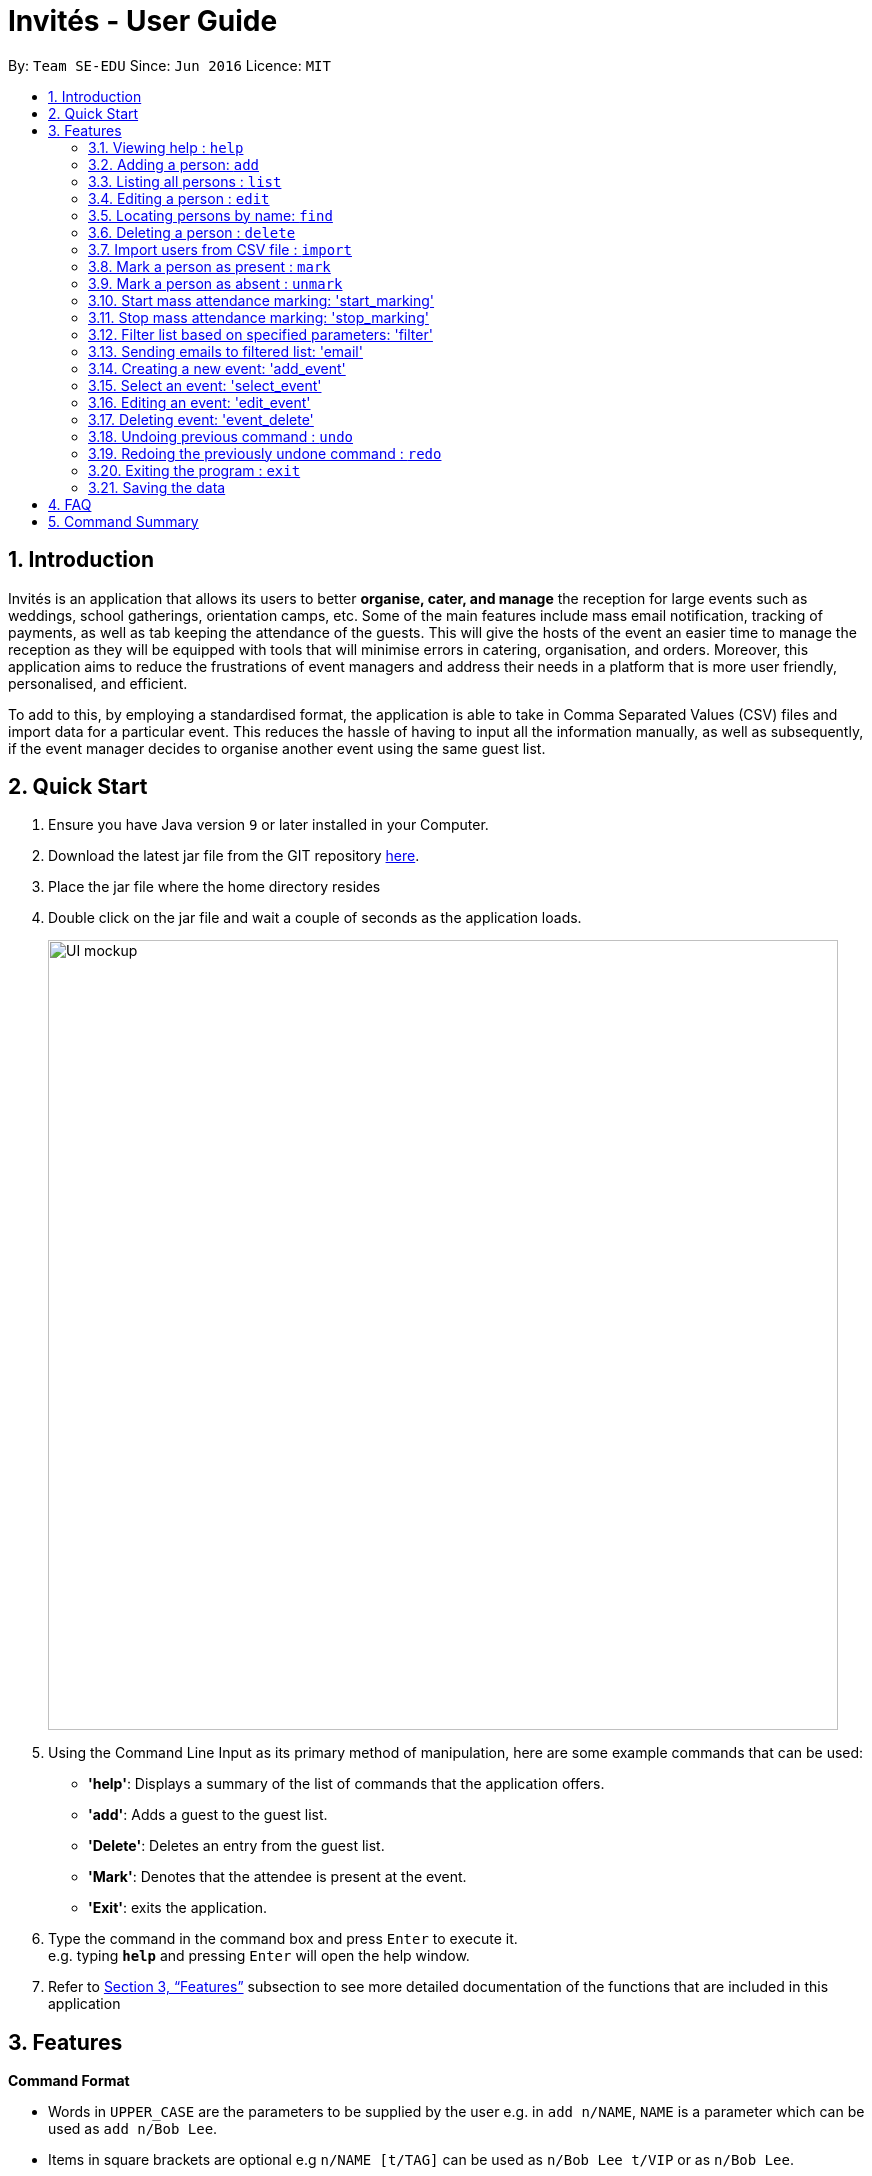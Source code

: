 = Invités - User Guide
:site-section: UserGuide
:toc:
:toc-title:
:toc-placement: preamble
:sectnums:
:imagesDir: images
:stylesDir: stylesheets
:xrefstyle: full
:experimental:
ifdef::env-github[]
:tip-caption: :bulb:
:note-caption: :information_source:
endif::[]
:repoURL: https://github.com/CS2113-AY1819S1-F09-3/main

By: `Team SE-EDU`      Since: `Jun 2016`      Licence: `MIT`

== Introduction
Invités is an application that allows its users to better *organise, cater, and manage* the reception for large events such
as weddings, school gatherings, orientation camps, etc. Some of the main features include mass email notification, tracking of payments, as well as tab
keeping the attendance of the guests. This will give the hosts of the event an easier time to manage the reception as they will be equipped with tools that will minimise errors in catering,
organisation, and orders. Moreover, this application aims to reduce the frustrations of event managers and address their needs in a platform that is more user friendly, personalised, and
efficient.

To add to this, by employing a standardised format, the application is able to take in Comma Separated Values (CSV) files and import data for a particular event. This reduces the hassle of
having to input all the information manually, as well as subsequently, if the event manager decides to organise another event using the same guest list.

== Quick Start

.  Ensure you have Java version `9` or later installed in your Computer.
.  Download the latest jar file from the GIT repository link:https://github.com/CS2113-AY1819S1-F09-3/main[here].
.  Place the jar file where the home directory resides
.  Double click on the jar file and wait a couple of seconds as the application loads.
+
image::UI_mockup.png[width="790"]
+
.  Using the Command Line Input as its primary method of manipulation, here are some
   example commands that can be used:

* *'help'*: Displays a summary of the list of commands that the application offers.
* *'add'*: Adds a guest to the guest list.
* *'Delete'*: Deletes an entry from the guest list.
* *'Mark'*: Denotes that the attendee is present at the event.
* *'Exit'*: exits the application.

.  Type the command in the command box and press kbd:[Enter] to execute it. +
e.g. typing *`help`* and pressing kbd:[Enter] will open the help window.

.  Refer to <<Features>> subsection to see more detailed documentation of the functions that
   are included in this application

[[Features]]
== Features

====
*Command Format*

* Words in `UPPER_CASE` are the parameters to be supplied by the user e.g. in `add n/NAME`, `NAME` is a parameter which can be used as `add n/Bob Lee`.
* Items in square brackets are optional e.g `n/NAME [t/TAG]` can be used as `n/Bob Lee t/VIP` or as `n/Bob Lee`.
* Items with `…`​ after them can be used multiple times including zero times e.g. `[t/TAG]...` can be used as `{nbsp}` (i.e. 0 times), `t/VIP`, `t/VIP t/Vegetarian` etc.
* Parameters can be in any order e.g. if the command specifies `n/NAME p/PHONE_NUMBER`, `p/PHONE_NUMBER n/NAME` is also acceptable.
====

=== Viewing help : `help`

Displays a summary of the list of commands that the application offers +
Format: `help`

=== Adding a person: `add`

Adds a person to the address book +
Format: `add n/NAME p/PHONE_NUMBER e/EMAIL a/PRESENT [t/TAG]...`

[TIP]
A person can have any number of tags (including 0)

Examples:

* `add n/Bob Lee p/81720172 e/boblee@gmail.com a/Absent t/VIP t/Vegetarian t/Not Paid'
* `add n/John Doe p/91028392 e/johndoe@gmail.com a/Present t/Groom t/Non-Vegetarian t/Paid'

=== Listing all persons : `list`

Shows a list of all persons in the address book. +
Format: `list`

=== Editing a person : `edit`

Edits an existing person in the address book. +
Format: `edit INDEX [n/NAME] [p/PHONE_NUMBER] [e/EMAIL] [a/PRESENT]
         [t/PERSON_TYPE] [t/DIET] [t/PAID]...`

****
* Edits the person at the specified `INDEX`. The index refers to the index number shown in the displayed person list. The index *must be a positive integer* 1, 2, 3, ...
* At least one of the optional fields must be provided.
* Existing values will be updated to the input values.
* When editing tags, the existing tags of the person will be removed i.e adding of tags is not cumulative.
* You can remove all the person's tags by typing `t/` without specifying any tags after it.
****

Examples:

* `edit 2 n/Bob Chan` +
Edits the name of the 2nd person to be `Bob Chan` respectively.

=== Locating persons by name: `find`

Finds persons whose names contain any of the given keywords. +
Format: `find KEYWORD [MORE_KEYWORDS]`

****
* The search is case insensitive. e.g `hans` will match `Hans`
* The order of the keywords does not matter. e.g. `Hans Bo` will match `Bo Hans`
* Only the name is searched.
* Only full words will be matched e.g. `Han` will not match `Hans`
* Persons matching at least one keyword will be returned (i.e. `OR` search). e.g. `Hans Bo` will return `Hans Gruber`, `Bo Yang`
****

Examples:

* `find John` +
Returns `john` and `John Doe`
* `find Betsy Tim John` +
Returns any person having names `Betsy`, `Tim`, or `John`

=== Deleting a person : `delete`

Deletes the specified person from the address book. +
Format: `delete INDEX`

****
* Deletes the person at the specified `INDEX`.
* The index refers to the index number shown in the displayed person list.
* The index *must be a positive integer* 1, 2, 3, ...
****

Examples:

* `list` +
`delete 2` +
Deletes the 2nd person in the address book.
* `find Betsy` +
`delete 1` +
Deletes the 1st person in the results of the `find` command.

=== Import users from CSV file : `import`

Imports users with data from a CSV formatted file. The structure for the values in the CSV file is predefined. +
Format: `import FILE_PATH`

Examples:

* `import directory/subdirectory/guestlist.csv` +
Imports the CSV file from the specified path.

=== Mark a person as present : `mark`

Marks a person as present using their unique phone number. This will also change the
'a/PRESENT'​ tag associated with the person to Present. +
Format: `mark [p/PHONE_NUMBER]`

Examples:

* `mark 81927291` +
Marks the person with phone number '81927291' as present.

=== Mark a person as absent : `unmark`

Marks a person as absent using their unique phone number. This will also change the
'a/PRESENT'​ tag associated with the person to Absent. +
Format: `unmark [p/PHONE_NUMBER]`

Examples:

* `unmark 81927291` +
Marks the person with phone number '81927291' as absent.

===  Start mass attendance marking: 'start_marking'

Start the mass attendance marking mode. Allows you to mark attendance without using
the mark prefix. +
Format: `start_marking [TICKET_ID]...`

Examples:

* `start_marking` + '87654321' + '87654322' + '87654323' + '87654324...' +
Marks the guests with phone numbers 87654321, 87654322, 87654323, 87654324 as present

===  Stop mass attendance marking: 'stop_marking'

Stop the mass attendance marking mode. +
Format: `stop_marking`

===  Filter list based on specified parameters: 'filter'

Filter guest list based on filter guest attributes. Use the filter with no arguments to view
the entire guest list. +
Format: `filter [n/NAME] [p/PHONE_NUMBER] [e/EMAIL] [a/PRESENT]
         [t/PERSON_TYPE] [t/DIET] [t/PAID]`

Examples:

* `filter a/Present t/Vegetarian' +
Filters the list with guests who are present and have a vegetarian dietary requirement.

===   Sending emails to filtered list: 'email'

Send emails to guests in the guest list +
Format: `email MESSAGE`

Examples:

* `email Please be reminded to bring enough cash to pay for the event entry fee.' +
Sends an email requesting all guests to bring enough cash to pay

===   Creating a new event: 'add_event'

Creates a new event +
Format: `event n/EVENT_NAME [t/DATE_TIME]`

Examples:

* `event n/CFG career talk t/18 Sep 2018 10AM' +
Create an event called 'CFG career talk' on the 18th of September at 10AM.

===   Select an event: 'select_event'

Switch between events by selecting its associated index (index starts from 1) +
Format: `select_event [INDEX]`

Examples:

* `select_event 1' +
Selects the event at the 1st position in the events list.

===   Editing an event: 'edit_event'

Edit the currently selected event +
Format: `edit_event [n/EVENT_NAME] [t/...]`

Examples:

* `event n/CFG career talk t/18 Sep 2018 11AM' +
Change the data and time of the event 'CFG career talk' to 18th of September at 11AM.

===   Deleting event: 'event_delete'

Deletes an event by specifying its associated index +
Format: `event_delete [INDEX]`

Examples:

* `event_delete 1' +
Deleting the event at index position 1.

// tag::undoredo[]
=== Undoing previous command : `undo`

Restores the guest list to the state before the previous _undoable_ command was executed. +
Format: `undo`

[NOTE]
====
Undoable commands: those commands that modify the guest list's content (`add`, `delete`, `edit` and `clear`).
====

Examples:

* `delete 1` +
`list` +
`undo` (reverses the `delete 1` command) +

* `select 1` +
`list` +
`undo` +
The `undo` command fails as there are no undoable commands executed previously.

* `delete 1` +
`clear` +
`undo` (reverses the `clear` command) +
`undo` (reverses the `delete 1` command) +

=== Redoing the previously undone command : `redo`

Reverses the most recent `undo` command. +
Format: `redo`

Examples:

* `delete 1` +
`undo` (reverses the `delete 1` command) +
`redo` (reapplies the `delete 1` command) +

* `delete 1` +
`redo` +
The `redo` command fails as there are no `undo` commands executed previously.

* `delete 1` +
`clear` +
`undo` (reverses the `clear` command) +
`undo` (reverses the `delete 1` command) +
`redo` (reapplies the `delete 1` command) +
`redo` (reapplies the `clear` command) +
// end::undoredo[]

=== Exiting the program : `exit`

Exits the program. +
Format: `exit`

=== Saving the data

Guest list data are saved in the hard disk automatically after any command that changes the data. +
There is no need to save manually.

== FAQ

*Q*: How do I transfer my data to another Computer? +
*A*: Install the app in the other computer and overwrite the empty data file it creates with the file that contains the data of your previous Address Book folder.

*Q*: ​ How do I import my existing data on a CSV into the application?
*A*: Firstly, create a new event within the application. After this, use the import function and specify the path to the file. This will add the current entries that are on the CSV file into the event.

== Command Summary

* *help*: ​Displays a help sheet containing useful commands.
* *add*: ​Creates an entry for a person to attend the event.
* *edit*:​ Modifies the entry of a specified person based on name.
* *delete*: ​Removes an entry of a specified person based on name.
* *find* : Finds persons whose names contain any of the given keywords.
* *list* : Lists the current guest list
* *import*: ​Automatically generates guest list from a given CSV file.
* *mark*: ​Tags a person to note that they are currently at the event.
* *unmark*: ​Removes the tag of a person attending the event based on name.
* *start_marking*: ​Begins continuous marking of the people entering the event.
* *stop_marking*: ​Stops the continuous marking of people.
* *filter*: ​Filters the guest list based on tag(s) given.
* *email*: ​Sends mass emails to all guests on the guest list.
* *add_event*:​ Adds an event to the application.
* *select_event*: ​Redirects the user to the guest list of the event given
* *event_delete*: ​Removes the specified event
* *undo*': Restores the address book to the state before the previous undoable command was executed.
* *redo*: Reverses the most recent undo command
* *exit*: ​Exits the application
